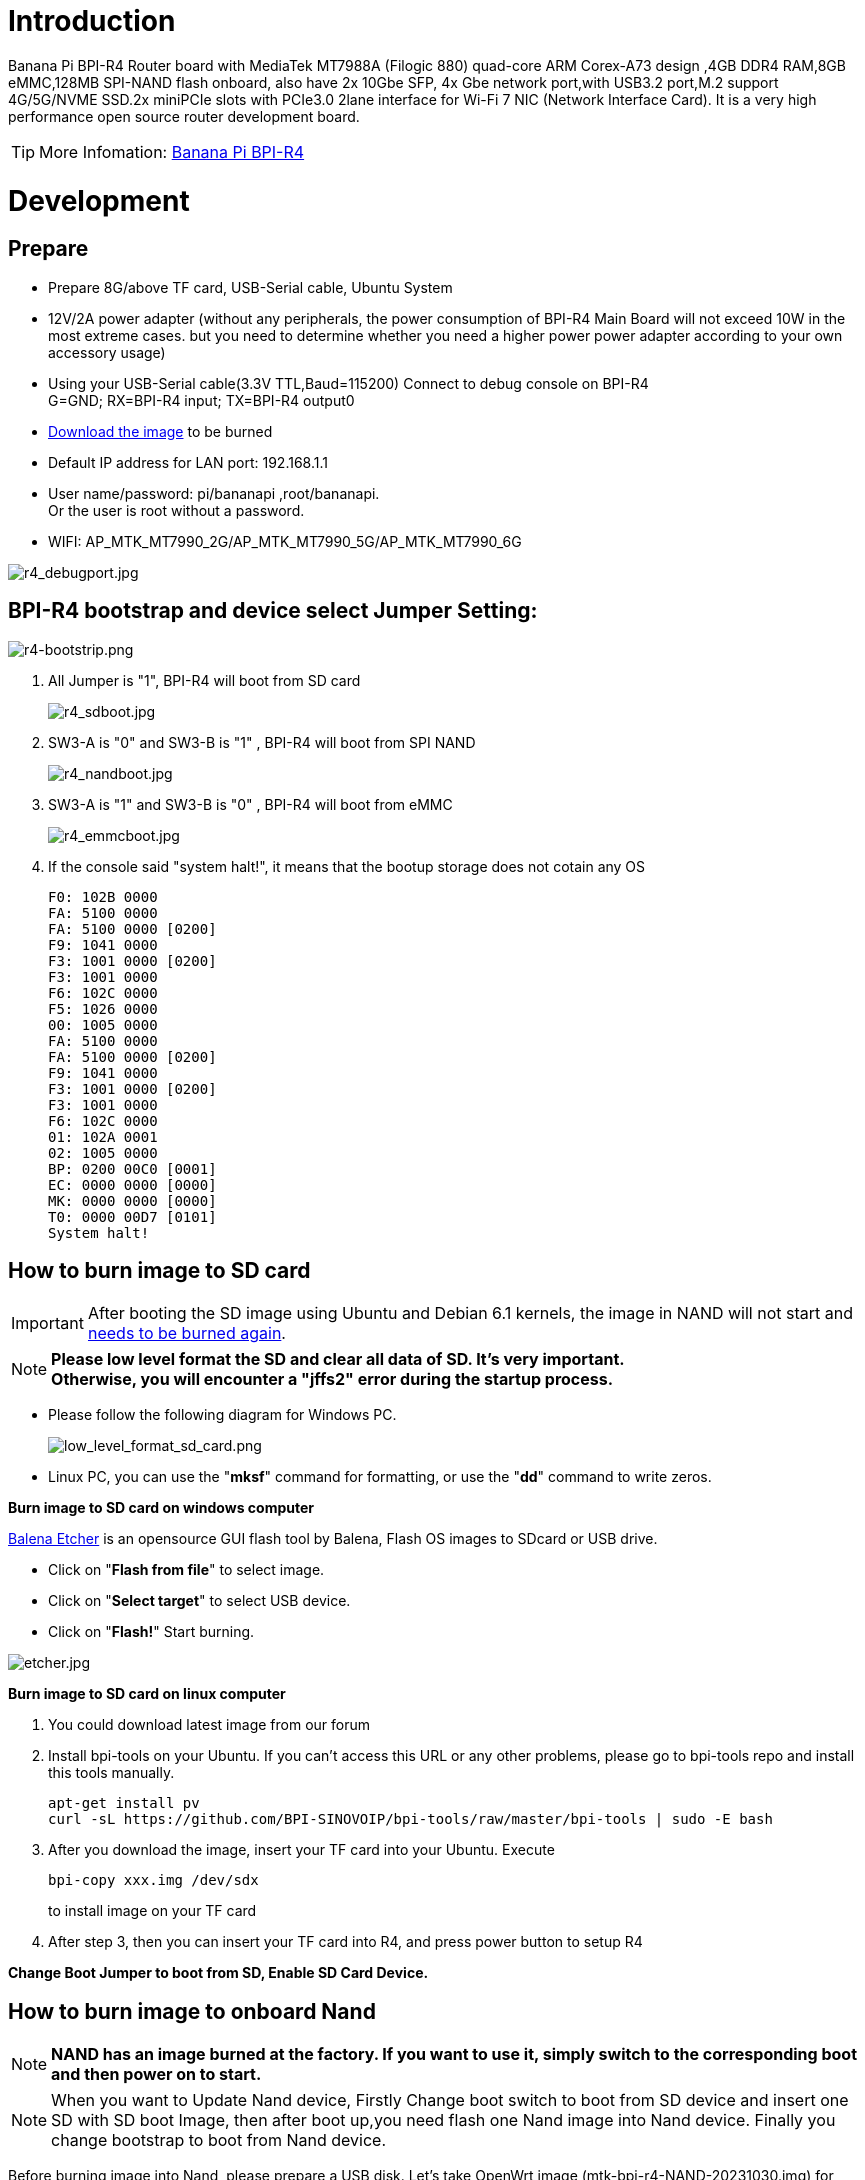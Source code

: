 = Introduction

Banana Pi BPI-R4 Router board with MediaTek MT7988A (Filogic 880) quad-core ARM Corex-A73 design ,4GB DDR4 RAM,8GB eMMC,128MB SPI-NAND flash onboard, also have 2x 10Gbe SFP, 4x Gbe network port,with USB3.2 port,M.2 support 4G/5G/NVME SSD.2x miniPCIe slots with PCIe3.0 2lane interface for Wi-Fi 7 NIC (Network Interface Card). It is a very high performance open source router development board.

TIP: More Infomation: link:/en/BPI-R4/BananaPi_BPI-R4[Banana Pi BPI-R4]

= Development
== Prepare

* Prepare 8G/above TF card, USB-Serial cable, Ubuntu System
* 12V/2A power adapter (without any peripherals, the power consumption of BPI-R4 Main Board will not exceed 10W in the most extreme cases. but you need to determine whether you need a higher power power adapter according to your own accessory usage)
* Using your USB-Serial cable(3.3V TTL,Baud=115200) Connect to debug console on BPI-R4 +
G=GND;  RX=BPI-R4 input;  TX=BPI-R4 output0
* link:https://docs.banana-pi.org/en/BPI-R4/BananaPi_BPI-R4#_system_image[Download the image] to be burned
* Default IP address for LAN port: 192.168.1.1
* User name/password: pi/bananapi ,root/bananapi. +
Or the user is root without a password.
* WIFI: AP_MTK_MT7990_2G/AP_MTK_MT7990_5G/AP_MTK_MT7990_6G

image::/picture/r4_debugport.jpg[r4_debugport.jpg]

== BPI-R4 bootstrap and device select Jumper Setting:
image::/picture/r4-bootstrip.png[r4-bootstrip.png]

. All Jumper is "1", BPI-R4 will boot from SD card 
+
image::/picture/r4_sdboot.jpg[r4_sdboot.jpg]

. SW3-A is "0" and SW3-B is "1" , BPI-R4 will boot from SPI NAND
+
image::/picture/r4_nandboot.jpg[r4_nandboot.jpg]

. SW3-A is "1" and SW3-B is "0" , BPI-R4 will boot from eMMC
+
image::/picture/r4_emmcboot.jpg[r4_emmcboot.jpg]

. If the console said "system halt!", it means that the bootup storage does not cotain any OS
+

  F0: 102B 0000
  FA: 5100 0000
  FA: 5100 0000 [0200]
  F9: 1041 0000
  F3: 1001 0000 [0200]
  F3: 1001 0000
  F6: 102C 0000
  F5: 1026 0000
  00: 1005 0000
  FA: 5100 0000
  FA: 5100 0000 [0200]
  F9: 1041 0000
  F3: 1001 0000 [0200]
  F3: 1001 0000
  F6: 102C 0000
  01: 102A 0001
  02: 1005 0000
  BP: 0200 00C0 [0001]
  EC: 0000 0000 [0000]
  MK: 0000 0000 [0000]
  T0: 0000 00D7 [0101]
  System halt!

== How to burn image to SD card
IMPORTANT: After booting the SD image using Ubuntu and Debian 6.1 kernels, the image in NAND will not start and link:/en/BPI-R4/GettingStarted_BPI-R4#_how_to_burn_image_to_onboard_nand[needs to be burned again].

NOTE: **Please low level format the SD and clear all data of SD. It's very important.** +
**Otherwise, you will encounter a "jffs2" error during the startup process.
**

- Please follow the following diagram for Windows PC.
+
image::/picture/low_level_format_sd_card.png[low_level_format_sd_card.png]

- Linux PC, you can use the "**mksf**" command for formatting, or use the "**dd**" command to write zeros.

**Burn image to SD card on windows computer**

link:https://balena.io/etcher[Balena Etcher] is an opensource GUI flash tool by Balena, Flash OS images to SDcard or USB drive.

- Click on "**Flash from file**" to select image. 
- Click on "**Select target**" to select USB device. 
- Click on "**Flash!**" Start burning.

image::/picture/etcher.jpg[etcher.jpg]

**Burn image to SD card on linux computer**

. You could download latest image from our forum     
. Install bpi-tools on your Ubuntu. If you can't access this URL or any other problems, please go to bpi-tools repo and install this tools manually.
+
```sh
apt-get install pv
curl -sL https://github.com/BPI-SINOVOIP/bpi-tools/raw/master/bpi-tools | sudo -E bash
```
. After you download the image, insert your TF card into your Ubuntu. Execute
+
```sh
bpi-copy xxx.img /dev/sdx
```
to install image on your TF card

. After step 3, then you can insert your TF card into R4, and press power button to setup R4
 
**Change Boot Jumper to boot from SD, Enable SD Card Device.**

== How to burn image to onboard Nand
NOTE: **NAND has an image burned at the factory. If you want to use it, simply switch to the corresponding boot and then power on to start.**

NOTE: When you want to Update Nand device, Firstly Change boot switch to boot from SD device and insert one SD with SD boot Image, then after boot up,you need flash one Nand image into Nand device. Finally you change bootstrap to boot from Nand device.

Before burning image into Nand, please prepare a USB disk. Let's take OpenWrt image (mtk-bpi-r4-NAND-20231030.img) for example, the steps are below:

. Copy Nand boot OpenWrt image(**mtk-bpi-r4-NAND-20231030.img**) to USB disk. 
. Change boot switch Jumper, the board boot from SD device, then power up the board.
. Plug in USB disk to the board, and mount the USB to /mnt or other directory as follows: (you can skip mounting if it is mounted automatically)
+
```SH
mount -t vfat /dev/sda1 /mnt 
cd /mnt
```
. Execute following command to erase the whole Nand flash and copy image to nand device:
+
```sh
mtd erase /dev/mtd0
dd if=mtk-bpi-r4-NAND-20231030.img of=/dev/mtdblock0
```
. Power off BPI-R4 board, unplug u-disk driver, change bootstrap to boot from Nand device.

== How to burn image to onboard eMMC
NOTE: Because SD card and EMMC device share one SOC's controller, it is necessary to switch to NAND startup and then burn the EMMC image into the EMMC. Finally, you will change the boot to boot from EMMC.

Before burning image to eMMC, please prepare a USB disk. Let's take OpenWrt image (bl2_emmc-r4.img, mtk-bpi-r4-EMMC-20231030.img) for example, the steps are below:

. Copy EMMC boot OpenWrt image(**bl2_emmc-r4.img**,**mtk-bpi-r4-EMMC-20231030.img**) to USB disk, if the image is compressed please uncompress it before copying to USB disk.

. Change the switch jumper to Nand and start the motherboard from Nand.
 
. Plug in USB disk to the board, and mount the USB to /mnt or other directory as follows: (you can skip mounting if it is mounted automatically)
+
```sh
mount -t vfat /dev/sda1 /mnt 
cd /mnt
```

. Execute :
+
```sh
echo 0 > /sys/block/mmcblk0boot0/force_ro
dd if=bl2_emmc-r4.img of=/dev/mmcblk0boot0
dd if=mtk-bpi-r4-EMMC-20231030.img of=/dev/mmcblk0
 mmc bootpart enable 1 1 /dev/mmcblk0
```
 
. Power off R4 board, remove u-disk driver, change bootstrap to boot from emmc device.
 
== Network-Configuration

* Network-Configuration refer to: http://www.fw-web.de/dokuwiki/doku.php?id=en:bpi-r2:network:start
* Network Interface: eth2, lan0 is for WAN; eth1, lan0, lan1, lan2, lan3 is for LAN, ra0/ra1 is for 2.4G wireless, rai0 is for 5G wifi6 wireless, rax0 is for 6G wifi7 wireless.
    
image::/bpi-r4/network_confige.jpg[network_confige.jpg]    

```bash
root@OpenWrt:/# ifconfig
br-lan    Link encap:Ethernet  HWaddr EE:A1:57:81:CA:19
         inet addr:192.168.1.1  Bcast:192.168.1.255  Mask:255.255.255.0
         inet6 addr: fe80::eca1:57ff:fe81:ca19/64 Scope:Link
         inet6 addr: fd63:8bea:d5ce::1/60 Scope:Global
         UP BROADCAST RUNNING MULTICAST  MTU:1500  Metric:1
         RX packets:0 errors:0 dropped:0 overruns:0 frame:0
         TX packets:15 errors:0 dropped:0 overruns:0 carrier:0
         collisions:0 txqueuelen:1000
         RX bytes:0 (0.0 B)  TX bytes:2418 (2.3 KiB)
br-wan    Link encap:Ethernet  HWaddr EE:A1:57:81:CA:19
         inet6 addr: fe80::eca1:57ff:fe81:ca19/64 Scope:Link
         UP BROADCAST RUNNING MULTICAST  MTU:1500  Metric:1
         RX packets:0 errors:0 dropped:0 overruns:0 frame:0
         TX packets:34 errors:0 dropped:0 overruns:0 carrier:0
         collisions:0 txqueuelen:1000
         RX bytes:0 (0.0 B)  TX bytes:8538 (8.3 KiB)
eth0      Link encap:Ethernet  HWaddr EE:A1:57:81:CA:19
         inet6 addr: fe80::eca1:57ff:fe81:ca19/64 Scope:Link
         UP BROADCAST RUNNING MULTICAST  MTU:1500  Metric:1
         RX packets:0 errors:0 dropped:0 overruns:0 frame:0
         TX packets:32 errors:0 dropped:0 overruns:0 carrier:0
         collisions:0 txqueuelen:1000
         RX bytes:0 (0.0 B)  TX bytes:4408 (4.3 KiB)
         Interrupt:124
eth1      Link encap:Ethernet  HWaddr 4A:BB:84:B4:5D:3F
         UP BROADCAST RUNNING MULTICAST  MTU:1500  Metric:1
         RX packets:0 errors:0 dropped:0 overruns:0 frame:0
         TX packets:34 errors:0 dropped:0 overruns:0 carrier:0
         collisions:0 txqueuelen:1000
         RX bytes:0 (0.0 B)  TX bytes:8674 (8.4 KiB)
         Interrupt:124
eth2      Link encap:Ethernet  HWaddr 22:02:CE:9C:92:BA
         UP BROADCAST RUNNING MULTICAST  MTU:1500  Metric:1
         RX packets:0 errors:0 dropped:0 overruns:0 frame:0
         TX packets:34 errors:0 dropped:0 overruns:0 carrier:0
         collisions:0 txqueuelen:1000
         RX bytes:0 (0.0 B)  TX bytes:8674 (8.4 KiB)
         Interrupt:124
lan0      Link encap:Ethernet  HWaddr EE:A1:57:81:CA:19
         UP BROADCAST MULTICAST  MTU:1500  Metric:1
         RX packets:0 errors:0 dropped:0 overruns:0 frame:0
         TX packets:0 errors:0 dropped:0 overruns:0 carrier:0
         collisions:0 txqueuelen:1000
         RX bytes:0 (0.0 B)  TX bytes:0 (0.0 B)
lan1      Link encap:Ethernet  HWaddr EE:A1:57:81:CA:19
         UP BROADCAST MULTICAST  MTU:1500  Metric:1
         RX packets:0 errors:0 dropped:0 overruns:0 frame:0
         TX packets:0 errors:0 dropped:0 overruns:0 carrier:0
         collisions:0 txqueuelen:1000
         RX bytes:0 (0.0 B)  TX bytes:0 (0.0 B)
lan2      Link encap:Ethernet  HWaddr EE:A1:57:81:CA:19
         UP BROADCAST MULTICAST  MTU:1500  Metric:1
         RX packets:0 errors:0 dropped:0 overruns:0 frame:0
         TX packets:0 errors:0 dropped:0 overruns:0 carrier:0
         collisions:0 txqueuelen:1000
         RX bytes:0 (0.0 B)  TX bytes:0 (0.0 B)
lan3      Link encap:Ethernet  HWaddr EE:A1:57:81:CA:19
         UP BROADCAST MULTICAST  MTU:1500  Metric:1
         RX packets:0 errors:0 dropped:0 overruns:0 frame:0
         TX packets:0 errors:0 dropped:0 overruns:0 carrier:0
         collisions:0 txqueuelen:1000
         RX bytes:0 (0.0 B)  TX bytes:0 (0.0 B)
lo        Link encap:Local Loopback
         inet addr:127.0.0.1  Mask:255.0.0.0
         inet6 addr: ::1/128 Scope:Host
         UP LOOPBACK RUNNING  MTU:65536  Metric:1
         RX packets:56 errors:0 dropped:0 overruns:0 frame:0
         TX packets:56 errors:0 dropped:0 overruns:0 carrier:0
         collisions:0 txqueuelen:1000
         RX bytes:4368 (4.2 KiB)  TX bytes:4368 (4.2 KiB)
ra0       Link encap:Ethernet  HWaddr 00:0C:43:26:60:88
         UP BROADCAST RUNNING MULTICAST  MTU:1500  Metric:1
         RX packets:0 errors:0 dropped:0 overruns:0 frame:0
         TX packets:0 errors:0 dropped:0 overruns:0 carrier:0
         collisions:0 txqueuelen:1000
         RX bytes:0 (0.0 B)  TX bytes:0 (0.0 B)
ra1       Link encap:Ethernet  HWaddr 02:0C:43:36:60:88
         UP BROADCAST RUNNING MULTICAST  MTU:1500  Metric:1
         RX packets:0 errors:0 dropped:0 overruns:0 frame:0
         TX packets:0 errors:0 dropped:0 overruns:0 carrier:0
         collisions:0 txqueuelen:1000
         RX bytes:0 (0.0 B)  TX bytes:0 (0.0 B)
rai0      Link encap:Ethernet  HWaddr 00:0C:43:2B:B1:F8
         UP BROADCAST RUNNING MULTICAST  MTU:1500  Metric:1
         RX packets:0 errors:0 dropped:0 overruns:0 frame:0
         TX packets:0 errors:0 dropped:0 overruns:0 carrier:0
         collisions:0 txqueuelen:1000
         RX bytes:0 (0.0 B)  TX bytes:0 (0.0 B)
rax0      Link encap:Ethernet  HWaddr 0C:0C:43:26:60:D8
         UP BROADCAST RUNNING MULTICAST  MTU:1500  Metric:1
         RX packets:0 errors:0 dropped:0 overruns:0 frame:0
         TX packets:0 errors:0 dropped:0 overruns:0 carrier:0
         collisions:0 txqueuelen:1000
         RX bytes:0 (0.0 B)  TX bytes:0 (0.0 B)
root@OpenWrt:/# brctl show br-wan
bridge name     bridge id               STP enabled     interfaces
br-wan          7fff.eea15781ca19       no              lan0, eth2
root@OpenWrt:/# brctl show br-lan
bridge name     bridge id               STP enabled     interfaces
br-lan          7fff.eea15781ca19       no              apclii0 apclix0 apcli0 ra1 rai0 rax0 lan2 eth1 ra0 lan3 lan1
root@OpenWrt:/#
```

= Accessories

== 10G SFP Module
The SFP serdes speed of BPI-R4 is fixed at 10Gbps, so only SFP that support this can be used！

Usually the PIN6 of 10G SFP+ module is GND. After inserting the module, SFP_MOD_DEF0 will be pulled low, thereby turning on the SFP power supply.

Therefore, if this PIN of the module is not GND, 3.3V_SFP power will not be supplied!

image::/picture/r4_sfp_power.png[r4_sfp_power.png]

=== 10G SFP+ Copper Module

The temperature of this module is very high when used for a long time, It can reach 90℃ without a heat sink or cooling fan. Be careful to prevent burns!

image::/bpi-r4/sfp_10g_t_copper_module.jpg[sfp_10g_t_copper_module.jpg]image::/picture/sfp-10g-t-aqr.png[sfp-10g-t-aqr.png]

```bash
root@R4CN:/# [   67.870063] sfp sfp@0: SM: enter empty:up:down event insert
[   67.875642] sfp sfp@0: SM: exit probe:up:down
[   68.199179] sfp sfp@0: SM: enter probe:up:down event timeout
[   68.215970] sfp sfp@0: module OEM              SFP-10G-T        rev 10   sn 2309250003       dc 230925  
[   68.225443] sfp sfp@0: module OEM              SFP-10G-T        rev 10   has been found in the quirk list
[   68.235004] sfp sfp@0: sfp: support mode 00,00000800,00007040
[   68.240749] sfp sfp@0: tx disable 1 -> 0
[   68.244681] sfp sfp@0: SM: exit present:up:wait
[   68.343638] sfp sfp@0: SM: enter present:up:wait event los_high
[   68.349549] sfp sfp@0: SM: exit present:up:wait
[   82.476711] sfp sfp@0: SM: enter present:up:wait event los_low
[   82.482550] sfp sfp@0: SM: exit present:up:wait
[   83.584504] alloc new entry for 18:f2:2c:6f:45:3e, interface:eth2
[   83.590595] recv intf mac ae:19:d1:7e:2a:74
[   95.271188] sfp sfp@0: SM: enter present:up:wait event timeout
[   95.277715] sfp sfp@0: probing phy device through the [MDIO_I2C_ROLLBALL] protocol
[   95.821247] sfp sfp@0: CL45 PHY device [0x31c3:0x1c13] found!
[   95.826999] sfp sfp@0: CL45 PHY device [0x31c3:0x1c13] found!
[   95.832741] sfp sfp@0: CL45 PHY device [0x31c3:0x1c13] found!
[   95.838479] sfp sfp@0: CL45 PHY device [0x31c3:0x1c13] found!
[   95.844217] sfp sfp@0: CL45 PHY driver [Aquantia AQR113C] found!
[   95.850215] sfp sfp@0: phy: support mode 00,00018000,000e706c
[   95.855960] mtk_soc_eth 15100000.ethernet eth2: requesting link mode inband/10gbase-kr with support 00,00018000,000a7068
[   96.273193] mtk_soc_eth 15100000.ethernet eth2: PHY [i2c:sfp@0:11] driver [Aquantia AQR113C]
[   96.357199] sfp sfp@0: SM: exit present:up:link_up
[   96.357206] mtk_soc_eth 15100000.ethernet eth2: resolve link status: system iface=1, line iface=0
[   96.630718] sfp sfp@0: SM: enter present:up:link_up event los_high
[   96.636904] sfp sfp@0: SM: exit present:up:wait_los
[  101.395228] sfp sfp@0: SM: enter present:up:wait_los event los_low
[  101.401416] sfp sfp@0: SM: exit present:up:link_up
[  101.401426] mtk_soc_eth 15100000.ethernet eth2: resolve link status: system iface=1, line iface=0
[  101.696172] mtk_soc_eth 15100000.ethernet eth2: Link is Up - 10Gbps/Full - flow control off
[  101.704534] br-wan: port 2(eth2) entered blocking state
[  101.709754] br-wan: port 2(eth2) entered forwarding state
 root@R4CN:/# 
 root@R4CN:/# i2cdetect -y 3
    0  1  2  3  4  5  6  7  8  9  a  b  c  d  e  f
00:                         -- -- -- -- -- -- -- -- 
10: -- -- -- -- -- -- -- -- -- -- -- -- -- -- -- -- 
20: -- -- -- -- -- -- -- -- -- -- -- -- -- -- -- -- 
30: -- -- -- -- -- -- -- -- -- -- -- -- -- -- -- -- 
40: -- -- -- -- -- -- -- -- -- -- -- -- -- -- -- -- 
50: 50 51 -- -- -- -- 56 -- -- -- -- -- -- -- -- -- 
60: -- -- -- -- -- -- -- -- -- -- -- -- -- -- -- -- 
70: UU -- -- -- -- -- -- --                         
root@R4CN:/#                    
root@R4CN:/# ethtool eth2
Settings for eth2:
       Supported ports: [ ]
       Supported link modes:   100baseT/Full 
                               1000baseT/Full 
                               10000baseT/Full 
                               1000baseKX/Full 
                               10000baseKR/Full 
                               2500baseT/Full 
                               5000baseT/Full 
       Supported pause frame use: Symmetric Receive-only
       Supports auto-negotiation: Yes
       Supported FEC modes: Not reported
       Advertised link modes:  100baseT/Full 
                               1000baseT/Full 
                               10000baseT/Full 
                               1000baseKX/Full 
                               10000baseKR/Full 
                               2500baseT/Full 
                               5000baseT/Full 
       Advertised pause frame use: Symmetric Receive-only
       Advertised auto-negotiation: Yes
       Advertised FEC modes: Not reported
       Link partner advertised link modes:  10baseT/Full 
                                            100baseT/Full 
                                            1000baseT/Full 
                                            10000baseT/Full 
                                            2500baseT/Full 
                                            5000baseT/Full 
       Link partner advertised pause frame use: No
       Link partner advertised auto-negotiation: Yes
       Link partner advertised FEC modes: Not reported
       Speed: 10000Mb/s
       Duplex: Full
       Port: MII
       PHYAD: 17
       Transceiver: external
       Auto-negotiation: on
       Current message level: 0x000000ff (255)
                              drv probe link timer ifdown ifup rx_err tx_err
       Link detected: yes
root@R4CN:/# 

```

WARNING: Note:Do not pull out this module once it is inserted, otherwise it will cause BPI-R4 to reboot.This phenomenon does not exist with other modules.

```bash
root@R4CN:/# [  201.763041] mapfilter:drop IP addr timeout! stop dropping IP addr.
[  499.938345] sfp sfp@0: SM: enter present:up:link_up event los_high
[  499.950712] mtk_soc_eth 15100000.ethernet eth2: Link is Down
[  499.956370] sfp sfp@0: SM: exit present:up:wait_los
[  499.961367] br-wan: port 2(eth2) entered disabled state
[  502.867442] sfp sfp@0: SM: enter present:up:wait_los event remove
[  502.873705] sfp sfp@0: module removed
[  502.877937] sfp sfp@0: tx disable 0 -> 1
[  502.881872] sfp sfp@0: SM: exit empty:up:down
[  503.164077] Unable to handle kernel NULL pointer dereference at virtual address 0000000000000180
[  503.172853] Mem abort info:
[  503.175634]   ESR = 0x96000006
[  503.178683]   EC = 0x25: DABT (current EL), IL = 32 bits
[  503.183985]   SET = 0, FnV = 0
[  503.187030]   EA = 0, S1PTW = 0
[  503.190162] Data abort info:
[  503.193035]   ISV = 0, ISS = 0x00000006
[  503.196861]   CM = 0, WnR = 0
[  503.199816] user pgtable: 4k pages, 39-bit VAs, pgdp=000000012fd21000
[  503.206246] [0000000000000180] pgd=0000000132bfb003, pud=0000000132bfb003, pmd=0000000000000000
[  503.214936] Internal error: Oops: 96000006 [#1] SMP
[  503.219799] Modules linked in: ksmbd mt7991(P) mt7990(P) iptable_nat ipt_REJECT xt_time xt_tcpudp xt_state xt_socket xt_recent xt_policy xt_nat xt_multiport xt_mark xt_mac xt_limit xt_iprange xt_helper xt_esp xt_conntrack xt_connmark xt_connlimit xt_connbytes xt_comment xt_TPROXY xt_TCPMSS xt_REDIRECT xt_MASQUERADE xt_LOG xt_FLOWOFFLOAD xt_CT usblp ts_fsm ts_bm spidev rfcomm pptp ppp_mppe nf_tproxy_ipv6 nf_tproxy_ipv4 nf_socket_ipv6 nf_socket_ipv4 nf_reject_ipv4 nf_nat_tftp nf_nat_snmp_basic nf_nat_sip nf_nat_pptp nf_nat_irc nf_nat_h323 nf_nat_amanda nf_nat nf_log_ipv4 nf_flow_table_hw nf_flow_table nf_conntrack_tftp nf_conntrack_snmp nf_conntrack_sip nf_conntrack_pptp nf_conntrack_netlink nf_conntrack_irc nf_conntrack_h323 nf_conntrack_broadcast ts_kmp nf_conntrack_amanda nf_conncount mtqos mtfwd mapfilter libcrc32c l2tp_ppp iptable_raw iptable_mangle iptable_filter ipt_ah ip_tables hidp btusb btintel bnep asn1_decoder mt7990_dbg(P) mtk_wed(P) mtk_pci(P) connac_if(P) mtk_hwifi(P)
[  503.219869]  mt_wifi(P) hid mt_wifi_cmn evdev input_core cfg80211 compat xt_set ip_set_list_set ip_set_hash_netportnet ip_set_hash_netport ip_set_hash_netnet ip_set_hash_netiface ip_set_hash_net ip_set_hash_mac ip_set_hash_ipportnet ip_set_hash_ipportip ip_set_hash_ipport ip_set_hash_ipmark ip_set_hash_ip ip_set_bitmap_port ip_set_bitmap_ipmac ip_set_bitmap_ip ip_set nfnetlink nf_log_ipv6 nf_log_common ip6table_mangle ip6table_filter ip6_tables ip6t_REJECT x_tables nf_reject_ipv6 nfsd ip6_gre ip_gre gre l2tp_netlink l2tp_core udp_tunnel ip6_udp_tunnel ipcomp6 xfrm6_tunnel esp6 ah6 ip6_tunnel tunnel6 ip_tunnel rpcsec_gss_krb5 auth_rpcgss oid_registry af_key lockd sunrpc grace autofs4 dm_mirror dm_region_hash dm_log dm_crypt nls_utf8 nls_iso8859_1 nls_cp437 macsec seqiv md4 ghash_generic gf128mul gcm cts ctr ccm arc4 mtk_warp mtkhnat leds_gpio xhci_plat_hcd ohci_platform ohci_hcd fsl_mph_dr_of ehci_platform ehci_fsl ehci_hcd gpio_button_hotplug
[  503.390068] CPU: 2 PID: 7304 Comm: aqr107_mib_thre Tainted: P                  5.4.246 #0
[  503.398227] Hardware name: Bananapi BPI-R4 (DT)
[  503.402746] pstate: 80000005 (Nzcv daif -PAN -UAO)
[  503.407531] pc : __phy_read_mmd+0x20/0xa0
[  503.411529] lr : phy_read_mmd+0x38/0x60
[  503.415351] sp : ffffffc01388bd90
[  503.418653] x29: ffffffc01388bd90 x28: 0000000000000000 
[  503.423952] x27: ffffff80f2ae3638 x26: ffffffc010a373c0 
[  503.429250] x25: ffffffc010557918 x24: ffffff80f4ce8800 
[  503.434547] x23: ffffffc010d83908 x22: ffffffc01388be3c 
[  503.439845] x21: 000000000000e811 x20: 0000000000000003 
[  503.445142] x19: ffffff80f4ce8800 x18: ffffffc010c0a1a8 
[  503.450440] x17: 000000000000003c x16: 000000000000003c 
[  503.455738] x15: 0000000000000018 x14: 00000000fffbd1b0 
[  503.461035] x13: 00000000000001f4 x12: ffffffc010c0a160 
[  503.466332] x11: 000000000000c503 x10: 0000000000000830 
[  503.471630] x9 : ffffffc01388bd10 x8 : ffffff80efda0890 
[  503.476927] x7 : ffffffc0eec26000 x6 : ffffffc0eec26000 
[  503.482224] x5 : 0000000000000000 x4 : 0000000000000000 
[  503.487522] x3 : ffffff80f4ce8800 x2 : 000000000000e811 
[  503.492819] x1 : 0000000000000003 x0 : ffffff80f4ce8800 
[  503.498117] Call trace:
[  503.500553]  __phy_read_mmd+0x20/0xa0
[  503.504202]  phy_read_mmd+0x38/0x60
[  503.507680]  aqr107_mib_read_word+0x2c/0x60
[  503.511850]  aqr107_mib_read+0x24/0x200
[  503.515673]  aqr107_mib_thread+0x20/0x50
[  503.519585]  kthread+0x120/0x128
[  503.522801]  ret_from_fork+0x10/0x1c
[  503.526368] Code: a9be7bfd aa0003e3 910003fd f9418005 (f940c0a5) 
[  503.532447] ---[ end trace 3fa317a53584315f ]---
[  503.538554] Kernel panic - not syncing: Fatal exception
[  503.543768] SMP: stopping secondary CPUs
[  503.547680] Kernel Offset: disabled
[  503.551155] CPU features: 0x10002,20002008
[  503.555238] Memory Limit: none
[  503.559792] Starting Memory dump SMCC
[  503.563452] Memory dump SMCC failed
[  503.566929] Rebooting in 3 seconds..

```

=== 10G SFP+ Fibre Module

image::/bpi-r4/r4_sfp_10g_optical_module.jpg[r4_sfp_10g_optical_module.jpg]
```bash
root@R4CN:/# [  455.370399] sfp sfp@1: SM: enter empty:up:down event insert
[  455.375999] sfp sfp@1: SM: exit probe:up:down
[  455.687021] sfp sfp@1: SM: enter probe:up:down event timeout
[  455.703815] sfp sfp@1: module OEM              SFP-10G-BX20-U   rev 1.0  sn 2309250008       dc 230925  
[  455.713292] sfp sfp@1: sfp: support mode 00,00001000,00006040
[  455.719042] mtk_soc_eth 15100000.ethernet eth1: requesting link mode inband/10gbase-kr with support 00,00001000,00006440
[  455.740862] sfp sfp@1: tx disable 1 -> 0
[  455.744792] sfp sfp@1: SM: exit present:up:wait
[  455.799020] sfp sfp@1: SM: enter present:up:wait event timeout
[  455.804849] sfp sfp@1: probing phy device through the [MDIO_I2C_NONE] protocol
[  455.812066] sfp sfp@1: SM: exit present:up:link_up
[  455.833979] mtk_soc_eth 15100000.ethernet eth1: resolve link status: system iface=0
[  455.843477] sfp sfp@1: SM: enter present:up:link_up event los_high
[  455.849657] sfp sfp@1: SM: exit present:up:wait_los
[  476.904686] sfp sfp@1: SM: enter present:up:wait_los event los_low
[  476.910875] sfp sfp@1: SM: exit present:up:link_up
[  476.941863] mtk_soc_eth 15100000.ethernet eth1: Link is Up - 10Gbps/Full - flow control off
[  476.950225] br-lan: port 4(eth1) entered blocking state
[  476.955445] br-lan: port 4(eth1) entered forwarding state
[  477.784529] alloc new entry for 18:f2:2c:6f:45:3e, interface:eth1
[  477.790622] recv intf mac 76:38:02:df:74:7f
root@R4CN:/# 
root@R4CN:/# i2cdetect -y 4
     0  1  2  3  4  5  6  7  8  9  a  b  c  d  e  f
00:                         -- -- -- -- -- -- -- -- 
10: -- -- -- -- -- -- -- -- -- -- -- -- -- -- -- -- 
20: -- -- -- -- -- -- -- -- -- -- -- -- -- -- -- -- 
30: -- -- -- -- -- -- -- -- -- -- -- -- -- -- -- -- 
40: -- -- -- -- -- -- -- -- -- -- -- -- -- -- -- -- 
50: 50 51 -- -- -- -- -- -- -- -- -- -- -- -- -- -- 
60: -- -- -- -- -- -- -- -- -- -- -- -- -- -- -- -- 
70: UU -- -- -- -- -- -- --                         
root@R4CN:/# 
root@R4CN:/# ethtool eth1
Settings for eth1:
       Supported ports: [ FIBRE ]
       Supported link modes:   10000baseLR/Full 
       Supported pause frame use: Symmetric Receive-only
       Supports auto-negotiation: Yes
       Supported FEC modes: Not reported
       Advertised link modes:  10000baseLR/Full 
       Advertised pause frame use: Symmetric Receive-only
       Advertised auto-negotiation: Yes
       Advertised FEC modes: Not reported
       Speed: 10000Mb/s
       Duplex: Full
       Port: FIBRE
       PHYAD: 0
       Transceiver: internal
       Auto-negotiation: on
       Current message level: 0x000000ff (255)
                              drv probe link timer ifdown ifup rx_err tx_err
       Link detected: yes
root@R4CN:/#
```

== 4G 5G Module
=== M.2 4G/5G Module(USB Interface)
BPI-R4 supports M.2 USB Interface **Quectel 4G LTE EM05, RM500U-CN ,RM500Q-GL& RM520N-GL 5G** Modules.

If you want to use M.2 Cellular Module on BPI-R4:

. Install 4G/5G Cellular Module into CN16 Slot(M.2 KEYB)
. Inset NANOSIM Card into SIMSlot(SIM1) with card tray(pay attention to the direction)
. Install antenna on the module
. After powering on, it will automatically dial

NOTE: The availability of 4G/5G depends on the local carrier frequency band.


image::/bpi-r4/bpi-r4_4g5g_1.jpg[bpi-r4_4g5g_1.jpg]

image::/bpi-r4/bpi-r4_4g5g_2.jpg[bpi-r4_4g5g_2.jpg]

image::/bpi-r4/bpi-r4_4g5g_3.jpg[bpi-r4_4g5g_3.jpg]

**Quectel RM520N-GL**
```sh
Quectel RM520N-GL
wwan0     Link encap:Ethernet  HWaddr A6:35:F7:7A:9E:A7  
         inet6 addr: fe80::a435:f7ff:fe7a:9ea7/64 Scope:Link
         UP RUNNING NOARP  MTU:1500  Metric:1
         RX packets:4 errors:0 dropped:0 overruns:0 frame:0
         TX packets:9 errors:0 dropped:0 overruns:0 carrier:0
         collisions:0 txqueuelen:1000 
         RX bytes:1272 (1.2 KiB)  TX bytes:1932 (1.8 KiB)
wwan0_1   Link encap:Ethernet  HWaddr A6:35:F7:7A:9E:A7  
         inet addr:10.46.121.135  Mask:255.255.255.240
         inet6 addr: fe80::a435:f7ff:fe7a:9ea7/64 Scope:Link
         UP RUNNING NOARP  MTU:1500  Metric:1
         RX packets:4 errors:0 dropped:0 overruns:0 frame:0
         TX packets:9 errors:0 dropped:0 overruns:0 carrier:0
         collisions:0 txqueuelen:1000 
         RX bytes:1292 (1.2 KiB)  TX bytes:1932 (1.8 KiB)
root@R4CN:/# 
root@R4CN:/# lsusb
Bus 002 Device 003: ID 2c7c:0801 Quectel RM520N-GL
Bus 002 Device 002: ID 2109:0822 VIA Labs, Inc.          USB3.1 Hub             
Bus 002 Device 001: ID 1d6b:0003 Linux 5.4.246 xhci-hcd xHCI Host Controller
Bus 001 Device 003: ID 2109:8822 VIA Labs, Inc.          USB Billboard Device   
Bus 001 Device 002: ID 2109:2822 VIA Labs, Inc.          USB2.0 Hub             
Bus 001 Device 001: ID 1d6b:0002 Linux 5.4.246 xhci-hcd xHCI Host Controller
root@R4CN:/# 
root@R4CN:/# ping www.baidu.com
PING www.baidu.com (120.232.145.185): 56 data bytes
64 bytes from 120.232.145.185: seq=0 ttl=52 time=30.712 ms
64 bytes from 120.232.145.185: seq=1 ttl=52 time=32.774 ms
64 bytes from 120.232.145.185: seq=2 ttl=52 time=45.222 ms
64 bytes from 120.232.145.185: seq=3 ttl=52 time=37.850 ms
64 bytes from 120.232.145.185: seq=4 ttl=52 time=53.459 ms
^C
--- www.baidu.com ping statistics ---
5 packets transmitted, 5 packets received, 0% packet loss
round-trip min/avg/max = 30.712/40.003/53.459 ms
root@R4CN:/#
```

**RM500U-CN**
```sh
usb0      Link encap:Ethernet  HWaddr 5E:3B:9C:76:7C:46  
         inet addr:10.95.9.23  Bcast:10.95.9.255  Mask:255.255.255.0
         inet6 addr: fe80::5c3b:9cff:fe76:7c46/64 Scope:Link
         UP BROADCAST RUNNING MULTICAST  MTU:1500  Metric:1
         RX packets:34 errors:0 dropped:0 overruns:0 frame:0
         TX packets:62 errors:0 dropped:0 overruns:0 carrier:0
         collisions:0 txqueuelen:1000 
         RX bytes:7908 (7.7 KiB)  TX bytes:10100 (9.8 KiB)
root@R4CN:/# 
root@R4CN:/# lsusb
Bus 002 Device 003: ID 2c7c:0900 Quectel RM500U-CN
Bus 002 Device 002: ID 2109:0822 VIA Labs, Inc.          USB3.1 Hub             
Bus 002 Device 001: ID 1d6b:0003 Linux 5.4.246 xhci-hcd xHCI Host Controller
Bus 001 Device 003: ID 2109:8822 VIA Labs, Inc.          USB Billboard Device   
Bus 001 Device 002: ID 2109:2822 VIA Labs, Inc.          USB2.0 Hub             
Bus 001 Device 001: ID 1d6b:0002 Linux 5.4.246 xhci-hcd xHCI Host Controller
root@R4CN:/# 
root@R4CN:/# ping www.baidu.com
PING www.baidu.com (2409:8c54:870:34e:0:ff:b024:1916): 56 data bytes
64 bytes from 2409:8c54:870:34e:0:ff:b024:1916: seq=0 ttl=51 time=55.105 ms
64 bytes from 2409:8c54:870:34e:0:ff:b024:1916: seq=1 ttl=51 time=38.725 ms
64 bytes from 2409:8c54:870:34e:0:ff:b024:1916: seq=2 ttl=51 time=39.890 ms
^C
--- www.baidu.com ping statistics ---
3 packets transmitted, 3 packets received, 0% packet loss
round-trip min/avg/max = 38.725/44.573/55.105 ms
root@R4CN:/#
```

**EM05-CE**
```sh
wwan0     Link encap:Ethernet  HWaddr F2:CC:52:10:2E:27  
         inet addr:10.21.103.116  Bcast:0.0.0.0  Mask:255.255.255.248
         inet6 addr: fe80::f0cc:52ff:fe10:2e27/64 Scope:Link
         UP BROADCAST RUNNING NOARP MULTICAST  MTU:1500  Metric:1
         RX packets:56 errors:0 dropped:0 overruns:0 frame:0
         TX packets:91 errors:0 dropped:0 overruns:0 carrier:0
         collisions:0 txqueuelen:1000 
         RX bytes:7868 (7.6 KiB)  TX bytes:10133 (9.8 KiB)
root@R4CN:/# 
root@R4CN:/# lsusb
Bus 001 Device 012: ID 2c7c:0125 Quectel Incorporated LTE Module
Bus 002 Device 002: ID 2109:0822 VIA Labs, Inc.          USB3.1 Hub             
Bus 002 Device 001: ID 1d6b:0003 Linux 5.4.246 xhci-hcd xHCI Host Controller
Bus 001 Device 003: ID 2109:8822 VIA Labs, Inc.          USB Billboard Device   
Bus 001 Device 002: ID 2109:2822 VIA Labs, Inc.          USB2.0 Hub             
Bus 001 Device 001: ID 1d6b:0002 Linux 5.4.246 xhci-hcd xHCI Host Controller
root@R4CN:/# 
root@R4CN:/# ping www.baidu.com
PING www.baidu.com (120.232.145.144): 56 data bytes
64 bytes from 120.232.145.144: seq=0 ttl=53 time=47.085 ms
64 bytes from 120.232.145.144: seq=1 ttl=53 time=36.447 ms
^C
--- www.baidu.com ping statistics ---
2 packets transmitted, 2 packets received, 0% packet loss
round-trip min/avg/max = 36.447/41.766/47.085 ms
root@R4CN:/#

```
=== M.2 4G/5G Module(PCIe Interface)
Theoretically, it also supports PCIe cellular modules, but it has not been tested


=== miniPCIe 4G/5G Module(USB Interface)
BPI-R4 supports MiniPCIe USB Interface **Quectel 4G LTE Module：EC25**

If you want to use MiniPCIe Cellular Module on BPI-R4:

. Install 4G Cellular Module into CN12 Slot
. Inset NANOSIM Card into SIMSlot(SIM2) with card tray(pay attention to the direction)
. Install antenna on the module
. After powering on, it will automatically dial

**CN14 (SIM3) is also available**

NOTE: The availability of 4G depends on the local carrier frequency band.

image::/bpi-r4/bpi-r4_simcard.png[bpi-r4_simcard.png,width=800]

image::/bpi-r4/bpi-r4_ec25.png[bpi-r4_ec25.png,width=800]

**EC25-E**
```sh
wwan0     Link encap:Ethernet  HWaddr 12:19:B1:54:2E:04  
          inet addr:10.41.254.97  Mask:255.255.255.252
          inet6 addr: fe80::1019:b1ff:fe54:2e04/64 Scope:Link
          UP RUNNING NOARP  MTU:1500  Metric:1
          RX packets:12 errors:0 dropped:0 overruns:0 frame:0
          TX packets:24 errors:0 dropped:0 overruns:0 carrier:0
          collisions:0 txqueuelen:1000 
          RX bytes:1623 (1.5 KiB)  TX bytes:2222 (2.1 KiB)

root@Simon-R4:/# 
root@Simon-R4:/# lsusb
Bus 001 Device 004: ID 2c7c:0125 Android Android
Bus 002 Device 002: ID 2109:0822 VIA Labs, Inc.          USB3.1 Hub             
Bus 002 Device 001: ID 1d6b:0003 Linux 5.4.260 xhci-hcd xHCI Host Controller
Bus 001 Device 003: ID 2109:8822 VIA Labs, Inc.          USB Billboard Device   
Bus 001 Device 002: ID 2109:2822 VIA Labs, Inc.          USB2.0 Hub             
Bus 001 Device 001: ID 1d6b:0002 Linux 5.4.260 xhci-hcd xHCI Host Controller
root@Simon-R4:/# 
root@Simon-R4:/# ping www.baidu.com
PING www.baidu.com (183.2.172.42): 56 data bytes
64 bytes from 183.2.172.42: seq=0 ttl=52 time=24.309 ms
64 bytes from 183.2.172.42: seq=1 ttl=52 time=55.576 ms
64 bytes from 183.2.172.42: seq=2 ttl=52 time=55.507 ms
64 bytes from 183.2.172.42: seq=3 ttl=52 time=39.399 ms
64 bytes from 183.2.172.42: seq=4 ttl=52 time=31.386 ms
^C
--- www.baidu.com ping statistics ---
5 packets transmitted, 5 packets received, 0% packet loss
round-trip min/avg/max = 24.309/41.235/55.576 ms
root@Simon-R4:/# 

```

== Storage
=== NVMe SSD

Please insert one M.2 KeyM SSD(PCIe interface) into KeyM slot(CN18).

NOTE: No compatibility testing has been done and there is no guarantee that all SSDs can be used.

image::/bpi-r4/bpi-r4-m2_keym-ssd_connnect.jpg[bpi-r4-m2_keym-ssd_connnect.jpg]

```bash
root@R4CN:/# lspci
0002:00:00.0 PCI bridge: MEDIATEK Corp. Device 7988 (rev 01)
0002:01:00.0 Non-Volatile memory controller: KIOXIA Corporation Device 0001
0004:00:00.0 Unclassified device [0002]: MEDIATEK Corp. Device 7981
root@R4CN:/# 
root@R4CN:/# 
root@R4CN:/# cat /proc/partitions
major minor  #blocks  name
 31        0     131072 mtdblock0
259        0  125034840 nvme0n1
259        1  125033472 nvme0n1p1
 31        1       1024 mtdblock1
 31        2        512 mtdblock2
 31        3       4096 mtdblock3
 31        4       2048 mtdblock4
 31        5     115200 mtdblock5
179        0    7634944 mmcblk0
253        0      56172 ubiblock0_1
root@R4CN:/# 
```

=== PCIe to SATA

BPI-R4 supports JMicron's JMB585 (PCIe to 5x SATA chip)

image::/bpi-r4/bpi-r4-pcie2sata.jpg[bpi-r4-pcie2sata.jpg]

image::/bpi-r4/bpi-r4-pcie2sata-cable.jpg[bpi-r4-pcie2sata-cable.jpg]

image::/bpi-r4/bpi-r4-satapwr.jpg[bpi-r4-satapwr.jpg]

```bash
root@R4CN:/# lspci
0002:00:00.0 PCI bridge: MEDIATEK Corp. Device 7988 (rev 01)
0002:01:00.0 SATA controller: JMicron Technology Corp. JMB58x AHCI SATA controller
0004:00:00.0 Unclassified device [0002]: MEDIATEK Corp. Device 7981
root@R4CN:/# 
root@R4CN:/# [  743.794932] ata1: SATA link up 1.5 Gbps (SStatus 113 SControl 300)
[  743.802031] ata1.00: HPA detected: current 234439535, native 234441648
[  743.808746] ata1.00: ATA-8: Hitachi HTS542512K9SA00, BB2OC31P, max UDMA/133
[  743.815699] ata1.00: 234439535 sectors, multi 0: LBA48 NCQ (depth 32), AA
[  743.823749] ata1.00: configured for UDMA/133
[  743.828182] scsi 0:0:0:0: Direct-Access     ATA      Hitachi HTS54251 C31P PQ: 0 ANSI: 5
[  743.836710] sd 0:0:0:0: [sda] 234439535 512-byte logical blocks: (120 GB/112 GiB)
[  743.844204] sd 0:0:0:0: [sda] Write Protect is off
[  743.848992] sd 0:0:0:0: [sda] Mode Sense: 00 3a 00 00
[  743.854075] sd 0:0:0:0: [sda] Write cache: enabled, read cache: enabled, doesn't support DPO or FUA
[  744.221268]  sda: sda1 sda2
[  744.224485] sd 0:0:0:0: [sda] Attached SCSI disk
[  744.459896] EXT4-fs (sda1): The kernel was not built with CONFIG_QUOTA and CONFIG_QFMT_V2
root@R4CN:/# 
root@R4CN:/#
root@R4CN:/# cat /proc/partitions
major minor  #blocks  name
 31        0     131072 mtdblock0
 31        1       1024 mtdblock1
 31        2        512 mtdblock2
 31        3       4096 mtdblock3
 31        4       2048 mtdblock4
 31        5     115200 mtdblock5
179        0    7634944 mmcblk0
253        0      56172 ubiblock0_1
  8        0  117219767 sda
  8        1    8388608 sda1
  8        2    2097152 sda2
root@R4CN:/#
```

===  PCIe to USB

BPI-R4 Also supports ASMedia's ASM2142. But this module requires an additional 5V power supply.

image::/bpi-r4/bpi-r4-pcie2usb.jpg[bpi-r4-pcie2usb.jpg]
```bash
root@R4CN:/# lspci
0002:00:00.0 PCI bridge: MEDIATEK Corp. Device 7988 (rev 01)
0002:01:00.0 USB controller: ASMedia Technology Inc. ASM2142 USB 3.1 Host Controller
0004:00:00.0 Unclassified device [0002]: MEDIATEK Corp. Device 7981
root@R4CN:/# 
root@R4CN:/# lsusb
Bus 002 Device 001: ID 1d6b:0003 Linux 5.4.246 xhci-hcd xHCI Host Controller
Bus 003 Device 003: ID 2109:8822 VIA Labs, Inc.          USB Billboard Device   
Bus 003 Device 002: ID 2109:2822 VIA Labs, Inc.          USB2.0 Hub             
Bus 004 Device 002: ID 2109:0822 VIA Labs, Inc.          USB3.1 Hub             
Bus 004 Device 001: ID 1d6b:0003 Linux 5.4.246 xhci-hcd xHCI Host Controller
Bus 001 Device 001: ID 1d6b:0002 Linux 5.4.246 xhci-hcd xHCI Host Controller
Bus 003 Device 001: ID 1d6b:0002 Linux 5.4.246 xhci-hcd xHCI Host Controller
root@R4CN:/# 
root@R4CN:/# [   65.031157] usb 1-2: new high-speed USB device number 2 using xhci_hcd
[   65.312671] usb-storage 1-2:1.0: USB Mass Storage device detected
[   65.318899] scsi host0: usb-storage 1-2:1.0
[   66.341397] scsi 0:0:0:0: Direct-Access     HIKSEMI  MD202            1.00 PQ: 0 ANSI: 6
[   66.351211] sd 0:0:0:0: [sda] 250069680 512-byte logical blocks: (128 GB/119 GiB)
[   66.359500] sd 0:0:0:0: [sda] Write Protect is off
[   66.364288] sd 0:0:0:0: [sda] Mode Sense: 37 00 00 08
[   66.370127] sd 0:0:0:0: [sda] Write cache: disabled, read cache: enabled, doesn't support DPO or FUA
[   66.399133]  sda: sda1 sda2
[   66.405370] sd 0:0:0:0: [sda] Attached SCSI disk
[   66.567935] [EXFAT] trying to mount...
[   66.596276] [EXFAT] mounted successfully
[   66.688447] FAT-fs (sda2): utf8 is not a recommended IO charset for FAT filesystems, filesystem will be case sensitive!
[   66.705213] FAT-fs (sda2): Volume was not properly unmounted. Some data may be corrupt. Please run fsck.
root@R4CN:/# 
root@R4CN:/# lsusb
Bus 001 Device 002: ID 0bda:9210 HIKSEMI MD202
Bus 002 Device 001: ID 1d6b:0003 Linux 5.4.246 xhci-hcd xHCI Host Controller
Bus 003 Device 003: ID 2109:8822 VIA Labs, Inc.          USB Billboard Device   
Bus 003 Device 002: ID 2109:2822 VIA Labs, Inc.          USB2.0 Hub             
Bus 004 Device 002: ID 2109:0822 VIA Labs, Inc.          USB3.1 Hub             
Bus 004 Device 001: ID 1d6b:0003 Linux 5.4.246 xhci-hcd xHCI Host Controller
Bus 001 Device 001: ID 1d6b:0002 Linux 5.4.246 xhci-hcd xHCI Host Controller
Bus 003 Device 001: ID 1d6b:0002 Linux 5.4.246 xhci-hcd xHCI Host Controller
root@R4CN:/# 
root@R4CN:/# 
root@R4CN:/# cat /proc/partitions
major minor  #blocks  name
  31        0     131072 mtdblock0
  31        1       1024 mtdblock1
  31        2        512 mtdblock2
  31        3       4096 mtdblock3
  31        4       2048 mtdblock4
  31        5     115200 mtdblock5
 179        0    7634944 mmcblk0
 253        0      56172 ubiblock0_1
   8        0  125034840 sda
   8        1  125001048 sda1
   8        2      32768 sda2
root@R4CN:/#
```

This module can be used on M.2 KEYB Slot (but the module size2260 and has no place to fix it)

image::/bpi-r4/bpi-r4-keyb2usb.jpg[bpi-r4-keyb2usb.jpg]

```bash
root@R4CN:/# lspci
0003:00:00.0 PCI bridge: MEDIATEK Corp. Device 7988 (rev 01)
0003:01:00.0 USB controller: ASMedia Technology Inc. ASM2142 USB 3.1 Host Controller
0004:00:00.0 Unclassified device [0002]: MEDIATEK Corp. Device 7981
```

== Wi-Fi7 NIC
You can insert the BPI-R4-NIC into CN12 and CN14 at the bottom of BPI-R4-Main, and then fix it with two M2 screws.

The BPI-R4-NIC module requires 12V power supply, so the power supply on the BPI-R4-Main must be turned on before powering on (SW4 is turned to the "ON" position, and the 12V LED will lights up when power on)

NOTE: The 12V power supply will be supplied to the BPI-R4-NIC through PIN6/8/48 of the miniPCI socket. When plugging in other modules, be sure to turn off SW4 if you cannot confirm whether the module can withstand 12V.

image::/bpi-r4/bpi-r4-minipcieslot.jpg[bpi-r4-minipcieslot.jpg]

image::/bpi-r4/bpi-r4-minipcieslot-power.jpg[bpi-r4-minipcieslot-power.jpg]

=== BPI-R4-NIC-BE14

BPI-R4-NIC-BE14 Block_Diagram: MT7995AV+MT7976CN+MT7977IAN

image::/bpi-r4/be14-block_diagram.jpg[be14-block_diagram.jpg]

image::/bpi-r4/bpi-r4_be14.jpg[bpi-r4_be14.jpg]
```bash
root@OpenWrt:/# lspci
0000:00:00.0 PCI bridge: MEDIATEK Corp. Device 7988 (rev 01)
0000:01:00.0 Network controller: MEDIATEK Corp. Device 7990
0001:00:00.0 PCI bridge: MEDIATEK Corp. Device 7988 (rev 01)
0001:01:00.0 Network controller: MEDIATEK Corp. Device 7991
0004:00:00.0 Unclassified device [0002]: MEDIATEK Corp. Device 7981

```

=== BPI-R4-NIC-BE19


